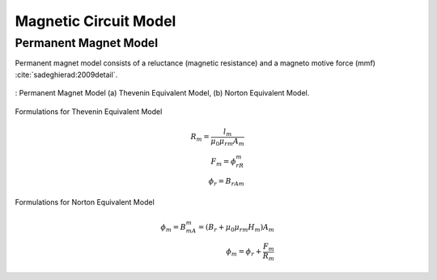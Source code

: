Magnetic Circuit Model
======================

Permanent Magnet Model
----------------------

Permanent magnet model consists of a reluctance (magnetic resistance) and a magneto motive force (mmf) :cite:`sadeghierad:2009detail`.

.. figure:: ../img/pm-model.png
    :align: center
    :scale: 100 %
    :name: pm-model

    : Permanent Magnet Model (a) Thevenin Equivalent Model, (b) Norton Equivalent Model.

Formulations for Thevenin Equivalent Model

.. math::

    R_m=\frac{l_m}{\mu_0\mu_{rm}A_m} \\
    F_m=\phi_rR_m \\
    \phi_r={B_rA}_m

Formulations for Norton Equivalent Model

.. math::

    \phi_m=B_mA_m=\left(B_r+\mu_0\mu_{rm}H_m\right)A_m \\
    \phi_m=\phi_r+\frac{F_m}{R_m}

